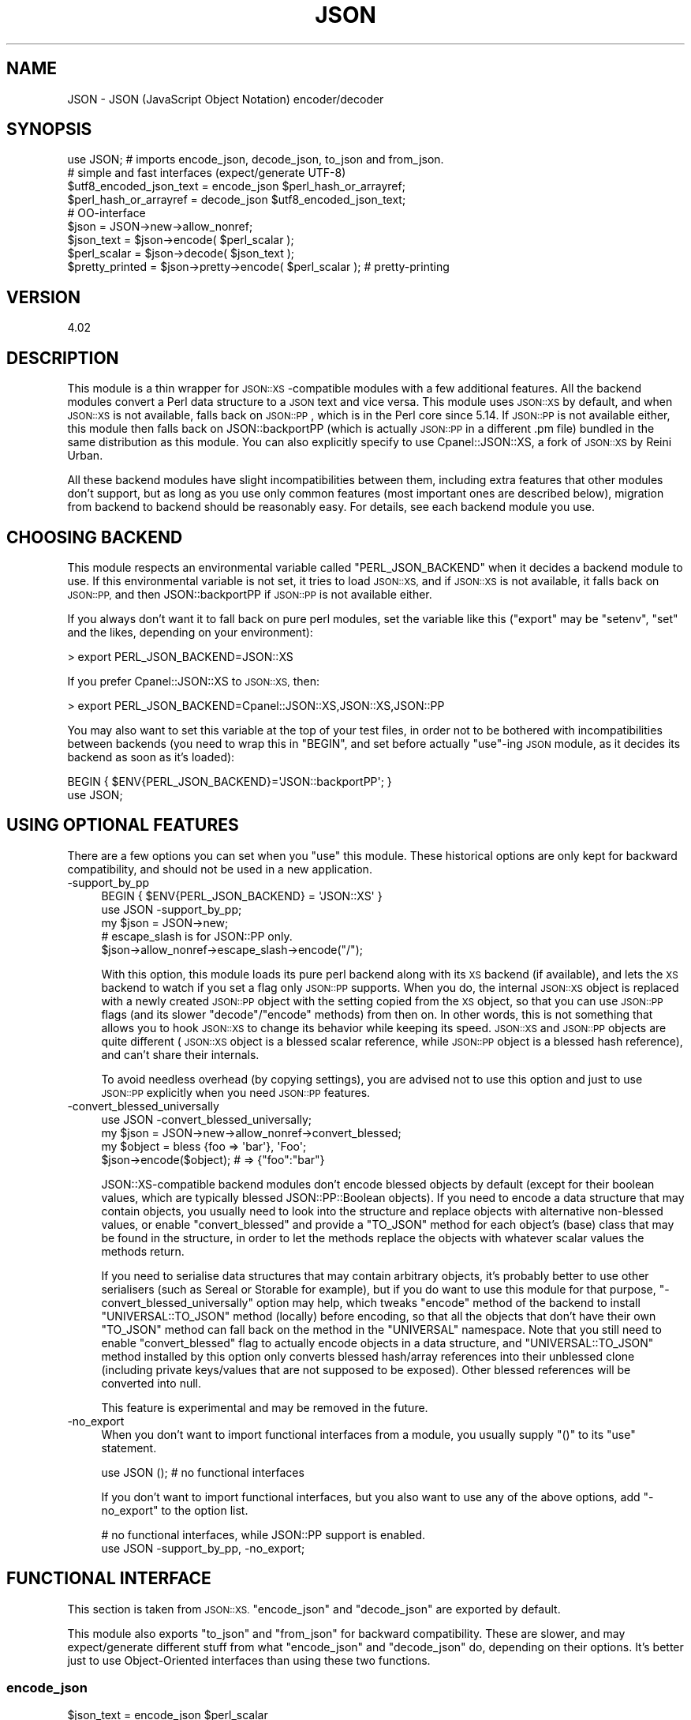 .\" Automatically generated by Pod::Man 4.09 (Pod::Simple 3.35)
.\"
.\" Standard preamble:
.\" ========================================================================
.de Sp \" Vertical space (when we can't use .PP)
.if t .sp .5v
.if n .sp
..
.de Vb \" Begin verbatim text
.ft CW
.nf
.ne \\$1
..
.de Ve \" End verbatim text
.ft R
.fi
..
.\" Set up some character translations and predefined strings.  \*(-- will
.\" give an unbreakable dash, \*(PI will give pi, \*(L" will give a left
.\" double quote, and \*(R" will give a right double quote.  \*(C+ will
.\" give a nicer C++.  Capital omega is used to do unbreakable dashes and
.\" therefore won't be available.  \*(C` and \*(C' expand to `' in nroff,
.\" nothing in troff, for use with C<>.
.tr \(*W-
.ds C+ C\v'-.1v'\h'-1p'\s-2+\h'-1p'+\s0\v'.1v'\h'-1p'
.ie n \{\
.    ds -- \(*W-
.    ds PI pi
.    if (\n(.H=4u)&(1m=24u) .ds -- \(*W\h'-12u'\(*W\h'-12u'-\" diablo 10 pitch
.    if (\n(.H=4u)&(1m=20u) .ds -- \(*W\h'-12u'\(*W\h'-8u'-\"  diablo 12 pitch
.    ds L" ""
.    ds R" ""
.    ds C` ""
.    ds C' ""
'br\}
.el\{\
.    ds -- \|\(em\|
.    ds PI \(*p
.    ds L" ``
.    ds R" ''
.    ds C`
.    ds C'
'br\}
.\"
.\" Escape single quotes in literal strings from groff's Unicode transform.
.ie \n(.g .ds Aq \(aq
.el       .ds Aq '
.\"
.\" If the F register is >0, we'll generate index entries on stderr for
.\" titles (.TH), headers (.SH), subsections (.SS), items (.Ip), and index
.\" entries marked with X<> in POD.  Of course, you'll have to process the
.\" output yourself in some meaningful fashion.
.\"
.\" Avoid warning from groff about undefined register 'F'.
.de IX
..
.if !\nF .nr F 0
.if \nF>0 \{\
.    de IX
.    tm Index:\\$1\t\\n%\t"\\$2"
..
.    if !\nF==2 \{\
.        nr % 0
.        nr F 2
.    \}
.\}
.\" ========================================================================
.\"
.IX Title "JSON 3pm"
.TH JSON 3pm "2019-02-23" "perl v5.26.1" "User Contributed Perl Documentation"
.\" For nroff, turn off justification.  Always turn off hyphenation; it makes
.\" way too many mistakes in technical documents.
.if n .ad l
.nh
.SH "NAME"
JSON \- JSON (JavaScript Object Notation) encoder/decoder
.SH "SYNOPSIS"
.IX Header "SYNOPSIS"
.Vb 1
\& use JSON; # imports encode_json, decode_json, to_json and from_json.
\& 
\& # simple and fast interfaces (expect/generate UTF\-8)
\& 
\& $utf8_encoded_json_text = encode_json $perl_hash_or_arrayref;
\& $perl_hash_or_arrayref  = decode_json $utf8_encoded_json_text;
\& 
\& # OO\-interface
\& 
\& $json = JSON\->new\->allow_nonref;
\& 
\& $json_text   = $json\->encode( $perl_scalar );
\& $perl_scalar = $json\->decode( $json_text );
\& 
\& $pretty_printed = $json\->pretty\->encode( $perl_scalar ); # pretty\-printing
.Ve
.SH "VERSION"
.IX Header "VERSION"
.Vb 1
\&    4.02
.Ve
.SH "DESCRIPTION"
.IX Header "DESCRIPTION"
This module is a thin wrapper for \s-1JSON::XS\s0\-compatible modules with a few
additional features. All the backend modules convert a Perl data structure
to a \s-1JSON\s0 text and vice versa. This module uses \s-1JSON::XS\s0 by default,
and when \s-1JSON::XS\s0 is not available, falls back on \s-1JSON::PP\s0, which is
in the Perl core since 5.14. If \s-1JSON::PP\s0 is not available either, this
module then falls back on JSON::backportPP (which is actually \s-1JSON::PP\s0
in a different .pm file) bundled in the same distribution as this module.
You can also explicitly specify to use Cpanel::JSON::XS, a fork of
\&\s-1JSON::XS\s0 by Reini Urban.
.PP
All these backend modules have slight incompatibilities between them,
including extra features that other modules don't support, but as long as you
use only common features (most important ones are described below), migration
from backend to backend should be reasonably easy. For details, see each
backend module you use.
.SH "CHOOSING BACKEND"
.IX Header "CHOOSING BACKEND"
This module respects an environmental variable called \f(CW\*(C`PERL_JSON_BACKEND\*(C'\fR
when it decides a backend module to use. If this environmental variable is
not set, it tries to load \s-1JSON::XS,\s0 and if \s-1JSON::XS\s0 is not available, it
falls back on \s-1JSON::PP,\s0 and then JSON::backportPP if \s-1JSON::PP\s0 is not available
either.
.PP
If you always don't want it to fall back on pure perl modules, set the
variable like this (\f(CW\*(C`export\*(C'\fR may be \f(CW\*(C`setenv\*(C'\fR, \f(CW\*(C`set\*(C'\fR and the likes,
depending on your environment):
.PP
.Vb 1
\&  > export PERL_JSON_BACKEND=JSON::XS
.Ve
.PP
If you prefer Cpanel::JSON::XS to \s-1JSON::XS,\s0 then:
.PP
.Vb 1
\&  > export PERL_JSON_BACKEND=Cpanel::JSON::XS,JSON::XS,JSON::PP
.Ve
.PP
You may also want to set this variable at the top of your test files, in order
not to be bothered with incompatibilities between backends (you need to wrap
this in \f(CW\*(C`BEGIN\*(C'\fR, and set before actually \f(CW\*(C`use\*(C'\fR\-ing \s-1JSON\s0 module, as it decides
its backend as soon as it's loaded):
.PP
.Vb 2
\&  BEGIN { $ENV{PERL_JSON_BACKEND}=\*(AqJSON::backportPP\*(Aq; }
\&  use JSON;
.Ve
.SH "USING OPTIONAL FEATURES"
.IX Header "USING OPTIONAL FEATURES"
There are a few options you can set when you \f(CW\*(C`use\*(C'\fR this module.
These historical options are only kept for backward compatibility,
and should not be used in a new application.
.IP "\-support_by_pp" 4
.IX Item "-support_by_pp"
.Vb 1
\&   BEGIN { $ENV{PERL_JSON_BACKEND} = \*(AqJSON::XS\*(Aq }
\&   
\&   use JSON \-support_by_pp;
\&   
\&   my $json = JSON\->new;
\&   # escape_slash is for JSON::PP only.
\&   $json\->allow_nonref\->escape_slash\->encode("/");
.Ve
.Sp
With this option, this module loads its pure perl backend along with
its \s-1XS\s0 backend (if available), and lets the \s-1XS\s0 backend to watch if you set
a flag only \s-1JSON::PP\s0 supports. When you do, the internal \s-1JSON::XS\s0 object
is replaced with a newly created \s-1JSON::PP\s0 object with the setting copied
from the \s-1XS\s0 object, so that you can use \s-1JSON::PP\s0 flags (and its slower
\&\f(CW\*(C`decode\*(C'\fR/\f(CW\*(C`encode\*(C'\fR methods) from then on. In other words, this is not
something that allows you to hook \s-1JSON::XS\s0 to change its behavior while
keeping its speed. \s-1JSON::XS\s0 and \s-1JSON::PP\s0 objects are quite different
(\s-1JSON::XS\s0 object is a blessed scalar reference, while \s-1JSON::PP\s0 object is
a blessed hash reference), and can't share their internals.
.Sp
To avoid needless overhead (by copying settings), you are advised not
to use this option and just to use \s-1JSON::PP\s0 explicitly when you need
\&\s-1JSON::PP\s0 features.
.IP "\-convert_blessed_universally" 4
.IX Item "-convert_blessed_universally"
.Vb 1
\&   use JSON \-convert_blessed_universally;
\&
\&   my $json = JSON\->new\->allow_nonref\->convert_blessed;
\&   my $object = bless {foo => \*(Aqbar\*(Aq}, \*(AqFoo\*(Aq;
\&   $json\->encode($object); # => {"foo":"bar"}
.Ve
.Sp
JSON::XS\-compatible backend modules don't encode blessed objects by
default (except for their boolean values, which are typically blessed
JSON::PP::Boolean objects). If you need to encode a data structure
that may contain objects, you usually need to look into the structure
and replace objects with alternative non-blessed values, or enable
\&\f(CW\*(C`convert_blessed\*(C'\fR and provide a \f(CW\*(C`TO_JSON\*(C'\fR method for each object's
(base) class that may be found in the structure, in order to let the
methods replace the objects with whatever scalar values the methods
return.
.Sp
If you need to serialise data structures that may contain arbitrary
objects, it's probably better to use other serialisers (such as
Sereal or Storable for example), but if you do want to use
this module for that purpose, \f(CW\*(C`\-convert_blessed_universally\*(C'\fR option
may help, which tweaks \f(CW\*(C`encode\*(C'\fR method of the backend to install
\&\f(CW\*(C`UNIVERSAL::TO_JSON\*(C'\fR method (locally) before encoding, so that
all the objects that don't have their own \f(CW\*(C`TO_JSON\*(C'\fR method can
fall back on the method in the \f(CW\*(C`UNIVERSAL\*(C'\fR namespace. Note that you
still need to enable \f(CW\*(C`convert_blessed\*(C'\fR flag to actually encode
objects in a data structure, and \f(CW\*(C`UNIVERSAL::TO_JSON\*(C'\fR method
installed by this option only converts blessed hash/array references
into their unblessed clone (including private keys/values that are
not supposed to be exposed). Other blessed references will be
converted into null.
.Sp
This feature is experimental and may be removed in the future.
.IP "\-no_export" 4
.IX Item "-no_export"
When you don't want to import functional interfaces from a module, you
usually supply \f(CW\*(C`()\*(C'\fR to its \f(CW\*(C`use\*(C'\fR statement.
.Sp
.Vb 1
\&    use JSON (); # no functional interfaces
.Ve
.Sp
If you don't want to import functional interfaces, but you also want to
use any of the above options, add \f(CW\*(C`\-no_export\*(C'\fR to the option list.
.Sp
.Vb 2
\&   # no functional interfaces, while JSON::PP support is enabled.
\&   use JSON \-support_by_pp, \-no_export;
.Ve
.SH "FUNCTIONAL INTERFACE"
.IX Header "FUNCTIONAL INTERFACE"
This section is taken from \s-1JSON::XS.\s0 \f(CW\*(C`encode_json\*(C'\fR and \f(CW\*(C`decode_json\*(C'\fR
are exported by default.
.PP
This module also exports \f(CW\*(C`to_json\*(C'\fR and \f(CW\*(C`from_json\*(C'\fR for backward
compatibility. These are slower, and may expect/generate different stuff
from what \f(CW\*(C`encode_json\*(C'\fR and \f(CW\*(C`decode_json\*(C'\fR do, depending on their
options. It's better just to use Object-Oriented interfaces than using
these two functions.
.SS "encode_json"
.IX Subsection "encode_json"
.Vb 1
\&    $json_text = encode_json $perl_scalar
.Ve
.PP
Converts the given Perl data structure to a \s-1UTF\-8\s0 encoded, binary string
(that is, the string contains octets only). Croaks on error.
.PP
This function call is functionally identical to:
.PP
.Vb 1
\&    $json_text = JSON\->new\->utf8\->encode($perl_scalar)
.Ve
.PP
Except being faster.
.SS "decode_json"
.IX Subsection "decode_json"
.Vb 1
\&    $perl_scalar = decode_json $json_text
.Ve
.PP
The opposite of \f(CW\*(C`encode_json\*(C'\fR: expects an \s-1UTF\-8\s0 (binary) string and tries
to parse that as an \s-1UTF\-8\s0 encoded \s-1JSON\s0 text, returning the resulting
reference. Croaks on error.
.PP
This function call is functionally identical to:
.PP
.Vb 1
\&    $perl_scalar = JSON\->new\->utf8\->decode($json_text)
.Ve
.PP
Except being faster.
.SS "to_json"
.IX Subsection "to_json"
.Vb 1
\&   $json_text = to_json($perl_scalar[, $optional_hashref])
.Ve
.PP
Converts the given Perl data structure to a Unicode string by default.
Croaks on error.
.PP
Basically, this function call is functionally identical to:
.PP
.Vb 1
\&   $json_text = JSON\->new\->encode($perl_scalar)
.Ve
.PP
Except being slower.
.PP
You can pass an optional hash reference to modify its behavior, but
that may change what \f(CW\*(C`to_json\*(C'\fR expects/generates (see
\&\f(CW\*(C`ENCODING/CODESET FLAG NOTES\*(C'\fR for details).
.PP
.Vb 2
\&   $json_text = to_json($perl_scalar, {utf8 => 1, pretty => 1})
\&   # => JSON\->new\->utf8(1)\->pretty(1)\->encode($perl_scalar)
.Ve
.SS "from_json"
.IX Subsection "from_json"
.Vb 1
\&   $perl_scalar = from_json($json_text[, $optional_hashref])
.Ve
.PP
The opposite of \f(CW\*(C`to_json\*(C'\fR: expects a Unicode string and tries
to parse it, returning the resulting reference. Croaks on error.
.PP
Basically, this function call is functionally identical to:
.PP
.Vb 1
\&    $perl_scalar = JSON\->new\->decode($json_text)
.Ve
.PP
You can pass an optional hash reference to modify its behavior, but
that may change what \f(CW\*(C`from_json\*(C'\fR expects/generates (see
\&\f(CW\*(C`ENCODING/CODESET FLAG NOTES\*(C'\fR for details).
.PP
.Vb 2
\&    $perl_scalar = from_json($json_text, {utf8 => 1})
\&    # => JSON\->new\->utf8(1)\->decode($json_text)
.Ve
.SS "JSON::is_bool"
.IX Subsection "JSON::is_bool"
.Vb 1
\&    $is_boolean = JSON::is_bool($scalar)
.Ve
.PP
Returns true if the passed scalar represents either JSON::true or
JSON::false, two constants that act like \f(CW1\fR and \f(CW0\fR respectively
and are also used to represent \s-1JSON\s0 \f(CW\*(C`true\*(C'\fR and \f(CW\*(C`false\*(C'\fR in Perl strings.
.PP
See \s-1MAPPING\s0, below, for more information on how \s-1JSON\s0 values are mapped to
Perl.
.SH "COMMON OBJECT-ORIENTED INTERFACE"
.IX Header "COMMON OBJECT-ORIENTED INTERFACE"
This section is also taken from \s-1JSON::XS.\s0
.PP
The object oriented interface lets you configure your own encoding or
decoding style, within the limits of supported formats.
.SS "new"
.IX Subsection "new"
.Vb 1
\&    $json = JSON\->new
.Ve
.PP
Creates a new JSON::XS\-compatible backend object that can be used to de/encode \s-1JSON\s0
strings. All boolean flags described below are by default \fIdisabled\fR
(with the exception of \f(CW\*(C`allow_nonref\*(C'\fR, which defaults to \fIenabled\fR since
version \f(CW4.0\fR).
.PP
The mutators for flags all return the backend object again and thus calls can
be chained:
.PP
.Vb 2
\&   my $json = JSON\->new\->utf8\->space_after\->encode({a => [1,2]})
\&   => {"a": [1, 2]}
.Ve
.SS "ascii"
.IX Subsection "ascii"
.Vb 1
\&    $json = $json\->ascii([$enable])
\&    
\&    $enabled = $json\->get_ascii
.Ve
.PP
If \f(CW$enable\fR is true (or missing), then the \f(CW\*(C`encode\*(C'\fR method will not
generate characters outside the code range \f(CW0..127\fR (which is \s-1ASCII\s0). Any
Unicode characters outside that range will be escaped using either a
single \euXXXX (\s-1BMP\s0 characters) or a double \euHHHH\euLLLLL escape sequence,
as per \s-1RFC4627.\s0 The resulting encoded \s-1JSON\s0 text can be treated as a native
Unicode string, an ascii-encoded, latin1\-encoded or \s-1UTF\-8\s0 encoded string,
or any other superset of \s-1ASCII.\s0
.PP
If \f(CW$enable\fR is false, then the \f(CW\*(C`encode\*(C'\fR method will not escape Unicode
characters unless required by the \s-1JSON\s0 syntax or other flags. This results
in a faster and more compact format.
.PP
See also the section \fI\s-1ENCODING/CODESET FLAG NOTES\s0\fR later in this document.
.PP
The main use for this flag is to produce \s-1JSON\s0 texts that can be
transmitted over a 7\-bit channel, as the encoded \s-1JSON\s0 texts will not
contain any 8 bit characters.
.PP
.Vb 2
\&  JSON\->new\->ascii(1)\->encode([chr 0x10401])
\&  => ["\eud801\eudc01"]
.Ve
.SS "latin1"
.IX Subsection "latin1"
.Vb 1
\&    $json = $json\->latin1([$enable])
\&    
\&    $enabled = $json\->get_latin1
.Ve
.PP
If \f(CW$enable\fR is true (or missing), then the \f(CW\*(C`encode\*(C'\fR method will encode
the resulting \s-1JSON\s0 text as latin1 (or iso\-8859\-1), escaping any characters
outside the code range \f(CW0..255\fR. The resulting string can be treated as a
latin1\-encoded \s-1JSON\s0 text or a native Unicode string. The \f(CW\*(C`decode\*(C'\fR method
will not be affected in any way by this flag, as \f(CW\*(C`decode\*(C'\fR by default
expects Unicode, which is a strict superset of latin1.
.PP
If \f(CW$enable\fR is false, then the \f(CW\*(C`encode\*(C'\fR method will not escape Unicode
characters unless required by the \s-1JSON\s0 syntax or other flags.
.PP
See also the section \fI\s-1ENCODING/CODESET FLAG NOTES\s0\fR later in this document.
.PP
The main use for this flag is efficiently encoding binary data as \s-1JSON\s0
text, as most octets will not be escaped, resulting in a smaller encoded
size. The disadvantage is that the resulting \s-1JSON\s0 text is encoded
in latin1 (and must correctly be treated as such when storing and
transferring), a rare encoding for \s-1JSON.\s0 It is therefore most useful when
you want to store data structures known to contain binary data efficiently
in files or databases, not when talking to other \s-1JSON\s0 encoders/decoders.
.PP
.Vb 2
\&  JSON\->new\->latin1\->encode (["\ex{89}\ex{abc}"]
\&  => ["\ex{89}\e\eu0abc"]    # (perl syntax, U+abc escaped, U+89 not)
.Ve
.SS "utf8"
.IX Subsection "utf8"
.Vb 1
\&    $json = $json\->utf8([$enable])
\&    
\&    $enabled = $json\->get_utf8
.Ve
.PP
If \f(CW$enable\fR is true (or missing), then the \f(CW\*(C`encode\*(C'\fR method will encode
the \s-1JSON\s0 result into \s-1UTF\-8,\s0 as required by many protocols, while the
\&\f(CW\*(C`decode\*(C'\fR method expects to be handled an UTF\-8\-encoded string.  Please
note that UTF\-8\-encoded strings do not contain any characters outside the
range \f(CW0..255\fR, they are thus useful for bytewise/binary I/O. In future
versions, enabling this option might enable autodetection of the \s-1UTF\-16\s0
and \s-1UTF\-32\s0 encoding families, as described in \s-1RFC4627.\s0
.PP
If \f(CW$enable\fR is false, then the \f(CW\*(C`encode\*(C'\fR method will return the \s-1JSON\s0
string as a (non-encoded) Unicode string, while \f(CW\*(C`decode\*(C'\fR expects thus a
Unicode string.  Any decoding or encoding (e.g. to \s-1UTF\-8\s0 or \s-1UTF\-16\s0) needs
to be done yourself, e.g. using the Encode module.
.PP
See also the section \fI\s-1ENCODING/CODESET FLAG NOTES\s0\fR later in this document.
.PP
Example, output UTF\-16BE\-encoded \s-1JSON:\s0
.PP
.Vb 2
\&  use Encode;
\&  $jsontext = encode "UTF\-16BE", JSON\->new\->encode ($object);
.Ve
.PP
Example, decode UTF\-32LE\-encoded \s-1JSON:\s0
.PP
.Vb 2
\&  use Encode;
\&  $object = JSON\->new\->decode (decode "UTF\-32LE", $jsontext);
.Ve
.SS "pretty"
.IX Subsection "pretty"
.Vb 1
\&    $json = $json\->pretty([$enable])
.Ve
.PP
This enables (or disables) all of the \f(CW\*(C`indent\*(C'\fR, \f(CW\*(C`space_before\*(C'\fR and
\&\f(CW\*(C`space_after\*(C'\fR (and in the future possibly more) flags in one call to
generate the most readable (or most compact) form possible.
.SS "indent"
.IX Subsection "indent"
.Vb 1
\&    $json = $json\->indent([$enable])
\&    
\&    $enabled = $json\->get_indent
.Ve
.PP
If \f(CW$enable\fR is true (or missing), then the \f(CW\*(C`encode\*(C'\fR method will use a multiline
format as output, putting every array member or object/hash key-value pair
into its own line, indenting them properly.
.PP
If \f(CW$enable\fR is false, no newlines or indenting will be produced, and the
resulting \s-1JSON\s0 text is guaranteed not to contain any \f(CW\*(C`newlines\*(C'\fR.
.PP
This setting has no effect when decoding \s-1JSON\s0 texts.
.SS "space_before"
.IX Subsection "space_before"
.Vb 1
\&    $json = $json\->space_before([$enable])
\&    
\&    $enabled = $json\->get_space_before
.Ve
.PP
If \f(CW$enable\fR is true (or missing), then the \f(CW\*(C`encode\*(C'\fR method will add an extra
optional space before the \f(CW\*(C`:\*(C'\fR separating keys from values in \s-1JSON\s0 objects.
.PP
If \f(CW$enable\fR is false, then the \f(CW\*(C`encode\*(C'\fR method will not add any extra
space at those places.
.PP
This setting has no effect when decoding \s-1JSON\s0 texts. You will also
most likely combine this setting with \f(CW\*(C`space_after\*(C'\fR.
.PP
Example, space_before enabled, space_after and indent disabled:
.PP
.Vb 1
\&   {"key" :"value"}
.Ve
.SS "space_after"
.IX Subsection "space_after"
.Vb 1
\&    $json = $json\->space_after([$enable])
\&    
\&    $enabled = $json\->get_space_after
.Ve
.PP
If \f(CW$enable\fR is true (or missing), then the \f(CW\*(C`encode\*(C'\fR method will add an extra
optional space after the \f(CW\*(C`:\*(C'\fR separating keys from values in \s-1JSON\s0 objects
and extra whitespace after the \f(CW\*(C`,\*(C'\fR separating key-value pairs and array
members.
.PP
If \f(CW$enable\fR is false, then the \f(CW\*(C`encode\*(C'\fR method will not add any extra
space at those places.
.PP
This setting has no effect when decoding \s-1JSON\s0 texts.
.PP
Example, space_before and indent disabled, space_after enabled:
.PP
.Vb 1
\&   {"key": "value"}
.Ve
.SS "relaxed"
.IX Subsection "relaxed"
.Vb 1
\&    $json = $json\->relaxed([$enable])
\&    
\&    $enabled = $json\->get_relaxed
.Ve
.PP
If \f(CW$enable\fR is true (or missing), then \f(CW\*(C`decode\*(C'\fR will accept some
extensions to normal \s-1JSON\s0 syntax (see below). \f(CW\*(C`encode\*(C'\fR will not be
affected in any way. \fIBe aware that this option makes you accept invalid
\&\s-1JSON\s0 texts as if they were valid!\fR. I suggest only to use this option to
parse application-specific files written by humans (configuration files,
resource files etc.)
.PP
If \f(CW$enable\fR is false (the default), then \f(CW\*(C`decode\*(C'\fR will only accept
valid \s-1JSON\s0 texts.
.PP
Currently accepted extensions are:
.IP "\(bu" 4
list items can have an end-comma
.Sp
\&\s-1JSON\s0 \fIseparates\fR array elements and key-value pairs with commas. This
can be annoying if you write \s-1JSON\s0 texts manually and want to be able to
quickly append elements, so this extension accepts comma at the end of
such items not just between them:
.Sp
.Vb 8
\&   [
\&      1,
\&      2, <\- this comma not normally allowed
\&   ]
\&   {
\&      "k1": "v1",
\&      "k2": "v2", <\- this comma not normally allowed
\&   }
.Ve
.IP "\(bu" 4
shell-style '#'\-comments
.Sp
Whenever \s-1JSON\s0 allows whitespace, shell-style comments are additionally
allowed. They are terminated by the first carriage-return or line-feed
character, after which more white-space and comments are allowed.
.Sp
.Vb 4
\&  [
\&     1, # this comment not allowed in JSON
\&        # neither this one...
\&  ]
.Ve
.SS "canonical"
.IX Subsection "canonical"
.Vb 1
\&    $json = $json\->canonical([$enable])
\&    
\&    $enabled = $json\->get_canonical
.Ve
.PP
If \f(CW$enable\fR is true (or missing), then the \f(CW\*(C`encode\*(C'\fR method will output \s-1JSON\s0 objects
by sorting their keys. This is adding a comparatively high overhead.
.PP
If \f(CW$enable\fR is false, then the \f(CW\*(C`encode\*(C'\fR method will output key-value
pairs in the order Perl stores them (which will likely change between runs
of the same script, and can change even within the same run from 5.18
onwards).
.PP
This option is useful if you want the same data structure to be encoded as
the same \s-1JSON\s0 text (given the same overall settings). If it is disabled,
the same hash might be encoded differently even if contains the same data,
as key-value pairs have no inherent ordering in Perl.
.PP
This setting has no effect when decoding \s-1JSON\s0 texts.
.PP
This setting has currently no effect on tied hashes.
.SS "allow_nonref"
.IX Subsection "allow_nonref"
.Vb 1
\&    $json = $json\->allow_nonref([$enable])
\&    
\&    $enabled = $json\->get_allow_nonref
.Ve
.PP
Unlike other boolean options, this opotion is enabled by default beginning
with version \f(CW4.0\fR.
.PP
If \f(CW$enable\fR is true (or missing), then the \f(CW\*(C`encode\*(C'\fR method can convert a
non-reference into its corresponding string, number or null \s-1JSON\s0 value,
which is an extension to \s-1RFC4627.\s0 Likewise, \f(CW\*(C`decode\*(C'\fR will accept those \s-1JSON\s0
values instead of croaking.
.PP
If \f(CW$enable\fR is false, then the \f(CW\*(C`encode\*(C'\fR method will croak if it isn't
passed an arrayref or hashref, as \s-1JSON\s0 texts must either be an object
or array. Likewise, \f(CW\*(C`decode\*(C'\fR will croak if given something that is not a
\&\s-1JSON\s0 object or array.
.PP
Example, encode a Perl scalar as \s-1JSON\s0 value with enabled \f(CW\*(C`allow_nonref\*(C'\fR,
resulting in an invalid \s-1JSON\s0 text:
.PP
.Vb 2
\&   JSON\->new\->allow_nonref\->encode ("Hello, World!")
\&   => "Hello, World!"
.Ve
.SS "allow_unknown"
.IX Subsection "allow_unknown"
.Vb 1
\&    $json = $json\->allow_unknown ([$enable])
\&    
\&    $enabled = $json\->get_allow_unknown
.Ve
.PP
If \f(CW$enable\fR is true (or missing), then \f(CW\*(C`encode\*(C'\fR will \fInot\fR throw an
exception when it encounters values it cannot represent in \s-1JSON\s0 (for
example, filehandles) but instead will encode a \s-1JSON\s0 \f(CW\*(C`null\*(C'\fR value. Note
that blessed objects are not included here and are handled separately by
c<allow_blessed>.
.PP
If \f(CW$enable\fR is false (the default), then \f(CW\*(C`encode\*(C'\fR will throw an
exception when it encounters anything it cannot encode as \s-1JSON.\s0
.PP
This option does not affect \f(CW\*(C`decode\*(C'\fR in any way, and it is recommended to
leave it off unless you know your communications partner.
.SS "allow_blessed"
.IX Subsection "allow_blessed"
.Vb 1
\&    $json = $json\->allow_blessed([$enable])
\&    
\&    $enabled = $json\->get_allow_blessed
.Ve
.PP
See \*(L"\s-1OBJECT SERIALISATION\*(R"\s0 for details.
.PP
If \f(CW$enable\fR is true (or missing), then the \f(CW\*(C`encode\*(C'\fR method will not
barf when it encounters a blessed reference that it cannot convert
otherwise. Instead, a \s-1JSON\s0 \f(CW\*(C`null\*(C'\fR value is encoded instead of the object.
.PP
If \f(CW$enable\fR is false (the default), then \f(CW\*(C`encode\*(C'\fR will throw an
exception when it encounters a blessed object that it cannot convert
otherwise.
.PP
This setting has no effect on \f(CW\*(C`decode\*(C'\fR.
.SS "convert_blessed"
.IX Subsection "convert_blessed"
.Vb 1
\&    $json = $json\->convert_blessed([$enable])
\&    
\&    $enabled = $json\->get_convert_blessed
.Ve
.PP
See \*(L"\s-1OBJECT SERIALISATION\*(R"\s0 for details.
.PP
If \f(CW$enable\fR is true (or missing), then \f(CW\*(C`encode\*(C'\fR, upon encountering a
blessed object, will check for the availability of the \f(CW\*(C`TO_JSON\*(C'\fR method
on the object's class. If found, it will be called in scalar context and
the resulting scalar will be encoded instead of the object.
.PP
The \f(CW\*(C`TO_JSON\*(C'\fR method may safely call die if it wants. If \f(CW\*(C`TO_JSON\*(C'\fR
returns other blessed objects, those will be handled in the same
way. \f(CW\*(C`TO_JSON\*(C'\fR must take care of not causing an endless recursion cycle
(== crash) in this case. The name of \f(CW\*(C`TO_JSON\*(C'\fR was chosen because other
methods called by the Perl core (== not by the user of the object) are
usually in upper case letters and to avoid collisions with any \f(CW\*(C`to_json\*(C'\fR
function or method.
.PP
If \f(CW$enable\fR is false (the default), then \f(CW\*(C`encode\*(C'\fR will not consider
this type of conversion.
.PP
This setting has no effect on \f(CW\*(C`decode\*(C'\fR.
.SS "allow_tags (since version 3.0)"
.IX Subsection "allow_tags (since version 3.0)"
.Vb 1
\&    $json = $json\->allow_tags([$enable])
\&
\&    $enabled = $json\->get_allow_tags
.Ve
.PP
See \*(L"\s-1OBJECT SERIALISATION\*(R"\s0 for details.
.PP
If \f(CW$enable\fR is true (or missing), then \f(CW\*(C`encode\*(C'\fR, upon encountering a
blessed object, will check for the availability of the \f(CW\*(C`FREEZE\*(C'\fR method on
the object's class. If found, it will be used to serialise the object into
a nonstandard tagged \s-1JSON\s0 value (that \s-1JSON\s0 decoders cannot decode).
.PP
It also causes \f(CW\*(C`decode\*(C'\fR to parse such tagged \s-1JSON\s0 values and deserialise
them via a call to the \f(CW\*(C`THAW\*(C'\fR method.
.PP
If \f(CW$enable\fR is false (the default), then \f(CW\*(C`encode\*(C'\fR will not consider
this type of conversion, and tagged \s-1JSON\s0 values will cause a parse error
in \f(CW\*(C`decode\*(C'\fR, as if tags were not part of the grammar.
.SS "boolean_values (since version 4.0)"
.IX Subsection "boolean_values (since version 4.0)"
.Vb 1
\&    $json\->boolean_values([$false, $true])
\&
\&    ($false,  $true) = $json\->get_boolean_values
.Ve
.PP
By default, \s-1JSON\s0 booleans will be decoded as overloaded
\&\f(CW$JSON::false\fR and \f(CW$JSON::true\fR objects.
.PP
With this method you can specify your own boolean values for decoding \-
on decode, \s-1JSON\s0 \f(CW\*(C`false\*(C'\fR will be decoded as a copy of \f(CW$false\fR, and \s-1JSON\s0
\&\f(CW\*(C`true\*(C'\fR will be decoded as \f(CW$true\fR (\*(L"copy\*(R" here is the same thing as
assigning a value to another variable, i.e. \f(CW\*(C`$copy = $false\*(C'\fR).
.PP
This is useful when you want to pass a decoded data structure directly
to other serialisers like \s-1YAML,\s0 Data::MessagePack and so on.
.PP
Note that this works only when you \f(CW\*(C`decode\*(C'\fR. You can set incompatible
boolean objects (like boolean), but when you \f(CW\*(C`encode\*(C'\fR a data structure
with such boolean objects, you still need to enable \f(CW\*(C`convert_blessed\*(C'\fR
(and add a \f(CW\*(C`TO_JSON\*(C'\fR method if necessary).
.PP
Calling this method without any arguments will reset the booleans
to their default values.
.PP
\&\f(CW\*(C`get_boolean_values\*(C'\fR will return both \f(CW$false\fR and \f(CW$true\fR values, or
the empty list when they are set to the default.
.SS "filter_json_object"
.IX Subsection "filter_json_object"
.Vb 1
\&    $json = $json\->filter_json_object([$coderef])
.Ve
.PP
When \f(CW$coderef\fR is specified, it will be called from \f(CW\*(C`decode\*(C'\fR each
time it decodes a \s-1JSON\s0 object. The only argument is a reference to
the newly-created hash. If the code references returns a single scalar
(which need not be a reference), this value (or rather a copy of it) is
inserted into the deserialised data structure. If it returns an empty
list (\s-1NOTE:\s0 \fInot\fR \f(CW\*(C`undef\*(C'\fR, which is a valid scalar), the original
deserialised hash will be inserted. This setting can slow down decoding
considerably.
.PP
When \f(CW$coderef\fR is omitted or undefined, any existing callback will
be removed and \f(CW\*(C`decode\*(C'\fR will not change the deserialised hash in any
way.
.PP
Example, convert all \s-1JSON\s0 objects into the integer 5:
.PP
.Vb 5
\&   my $js = JSON\->new\->filter_json_object(sub { 5 });
\&   # returns [5]
\&   $js\->decode(\*(Aq[{}]\*(Aq);
\&   # returns 5
\&   $js\->decode(\*(Aq{"a":1, "b":2}\*(Aq);
.Ve
.SS "filter_json_single_key_object"
.IX Subsection "filter_json_single_key_object"
.Vb 1
\&    $json = $json\->filter_json_single_key_object($key [=> $coderef])
.Ve
.PP
Works remotely similar to \f(CW\*(C`filter_json_object\*(C'\fR, but is only called for
\&\s-1JSON\s0 objects having a single key named \f(CW$key\fR.
.PP
This \f(CW$coderef\fR is called before the one specified via
\&\f(CW\*(C`filter_json_object\*(C'\fR, if any. It gets passed the single value in the \s-1JSON\s0
object. If it returns a single value, it will be inserted into the data
structure. If it returns nothing (not even \f(CW\*(C`undef\*(C'\fR but the empty list),
the callback from \f(CW\*(C`filter_json_object\*(C'\fR will be called next, as if no
single-key callback were specified.
.PP
If \f(CW$coderef\fR is omitted or undefined, the corresponding callback will be
disabled. There can only ever be one callback for a given key.
.PP
As this callback gets called less often then the \f(CW\*(C`filter_json_object\*(C'\fR
one, decoding speed will not usually suffer as much. Therefore, single-key
objects make excellent targets to serialise Perl objects into, especially
as single-key \s-1JSON\s0 objects are as close to the type-tagged value concept
as \s-1JSON\s0 gets (it's basically an \s-1ID/VALUE\s0 tuple). Of course, \s-1JSON\s0 does not
support this in any way, so you need to make sure your data never looks
like a serialised Perl hash.
.PP
Typical names for the single object key are \f(CW\*(C`_\|_class_whatever_\|_\*(C'\fR, or
\&\f(CW\*(C`$_\|_dollars_are_rarely_used_\|_$\*(C'\fR or \f(CW\*(C`}ugly_brace_placement\*(C'\fR, or even
things like \f(CW\*(C`_\|_class_md5sum(classname)_\|_\*(C'\fR, to reduce the risk of clashing
with real hashes.
.PP
Example, decode \s-1JSON\s0 objects of the form \f(CW\*(C`{ "_\|_widget_\|_" => <id> }\*(C'\fR
into the corresponding \f(CW$WIDGET{<id>}\fR object:
.PP
.Vb 7
\&   # return whatever is in $WIDGET{5}:
\&   JSON
\&      \->new
\&      \->filter_json_single_key_object (_\|_widget_\|_ => sub {
\&            $WIDGET{ $_[0] }
\&         })
\&      \->decode (\*(Aq{"_\|_widget_\|_": 5\*(Aq)
\&
\&   # this can be used with a TO_JSON method in some "widget" class
\&   # for serialisation to json:
\&   sub WidgetBase::TO_JSON {
\&      my ($self) = @_;
\&
\&      unless ($self\->{id}) {
\&         $self\->{id} = ..get..some..id..;
\&         $WIDGET{$self\->{id}} = $self;
\&      }
\&
\&      { _\|_widget_\|_ => $self\->{id} }
\&   }
.Ve
.SS "max_depth"
.IX Subsection "max_depth"
.Vb 1
\&    $json = $json\->max_depth([$maximum_nesting_depth])
\&    
\&    $max_depth = $json\->get_max_depth
.Ve
.PP
Sets the maximum nesting level (default \f(CW512\fR) accepted while encoding
or decoding. If a higher nesting level is detected in \s-1JSON\s0 text or a Perl
data structure, then the encoder and decoder will stop and croak at that
point.
.PP
Nesting level is defined by number of hash\- or arrayrefs that the encoder
needs to traverse to reach a given point or the number of \f(CW\*(C`{\*(C'\fR or \f(CW\*(C`[\*(C'\fR
characters without their matching closing parenthesis crossed to reach a
given character in a string.
.PP
Setting the maximum depth to one disallows any nesting, so that ensures
that the object is only a single hash/object or array.
.PP
If no argument is given, the highest possible setting will be used, which
is rarely useful.
.PP
See \*(L"\s-1SECURITY CONSIDERATIONS\*(R"\s0 in \s-1JSON::XS\s0 for more info on why this is useful.
.SS "max_size"
.IX Subsection "max_size"
.Vb 1
\&    $json = $json\->max_size([$maximum_string_size])
\&    
\&    $max_size = $json\->get_max_size
.Ve
.PP
Set the maximum length a \s-1JSON\s0 text may have (in bytes) where decoding is
being attempted. The default is \f(CW0\fR, meaning no limit. When \f(CW\*(C`decode\*(C'\fR
is called on a string that is longer then this many bytes, it will not
attempt to decode the string but throw an exception. This setting has no
effect on \f(CW\*(C`encode\*(C'\fR (yet).
.PP
If no argument is given, the limit check will be deactivated (same as when
\&\f(CW0\fR is specified).
.PP
See \*(L"\s-1SECURITY CONSIDERATIONS\*(R"\s0 in \s-1JSON::XS\s0 for more info on why this is useful.
.SS "encode"
.IX Subsection "encode"
.Vb 1
\&    $json_text = $json\->encode($perl_scalar)
.Ve
.PP
Converts the given Perl value or data structure to its \s-1JSON\s0
representation. Croaks on error.
.SS "decode"
.IX Subsection "decode"
.Vb 1
\&    $perl_scalar = $json\->decode($json_text)
.Ve
.PP
The opposite of \f(CW\*(C`encode\*(C'\fR: expects a \s-1JSON\s0 text and tries to parse it,
returning the resulting simple scalar or reference. Croaks on error.
.SS "decode_prefix"
.IX Subsection "decode_prefix"
.Vb 1
\&    ($perl_scalar, $characters) = $json\->decode_prefix($json_text)
.Ve
.PP
This works like the \f(CW\*(C`decode\*(C'\fR method, but instead of raising an exception
when there is trailing garbage after the first \s-1JSON\s0 object, it will
silently stop parsing there and return the number of characters consumed
so far.
.PP
This is useful if your \s-1JSON\s0 texts are not delimited by an outer protocol
and you need to know where the \s-1JSON\s0 text ends.
.PP
.Vb 2
\&   JSON\->new\->decode_prefix ("[1] the tail")
\&   => ([1], 3)
.Ve
.SH "ADDITIONAL METHODS"
.IX Header "ADDITIONAL METHODS"
The following methods are for this module only.
.SS "backend"
.IX Subsection "backend"
.Vb 1
\&    $backend = $json\->backend
.Ve
.PP
Since 2.92, \f(CW\*(C`backend\*(C'\fR method returns an abstract backend module used currently,
which should be JSON::Backend::XS (which inherits \s-1JSON::XS\s0 or Cpanel::JSON::XS),
or JSON::Backend::PP (which inherits \s-1JSON::PP\s0), not to monkey-patch the actual
backend module globally.
.PP
If you need to know what is used actually, use \f(CW\*(C`isa\*(C'\fR, instead of string comparison.
.SS "is_xs"
.IX Subsection "is_xs"
.Vb 1
\&    $boolean = $json\->is_xs
.Ve
.PP
Returns true if the backend inherits \s-1JSON::XS\s0 or Cpanel::JSON::XS.
.SS "is_pp"
.IX Subsection "is_pp"
.Vb 1
\&    $boolean = $json\->is_pp
.Ve
.PP
Returns true if the backend inherits \s-1JSON::PP.\s0
.SS "property"
.IX Subsection "property"
.Vb 1
\&    $settings = $json\->property()
.Ve
.PP
Returns a reference to a hash that holds all the common flag settings.
.PP
.Vb 2
\&    $json = $json\->property(\*(Aqutf8\*(Aq => 1)
\&    $value = $json\->property(\*(Aqutf8\*(Aq) # 1
.Ve
.PP
You can use this to get/set a value of a particular flag.
.SS "boolean"
.IX Subsection "boolean"
.Vb 1
\&    $boolean_object = JSON\->boolean($scalar)
.Ve
.PP
Returns \f(CW$JSON::true\fR if \f(CW$scalar\fR contains a true value, \f(CW$JSON::false\fR otherwise.
You can use this as a full-qualified function (\f(CW\*(C`JSON::boolean($scalar)\*(C'\fR).
.SH "INCREMENTAL PARSING"
.IX Header "INCREMENTAL PARSING"
This section is also taken from \s-1JSON::XS.\s0
.PP
In some cases, there is the need for incremental parsing of \s-1JSON\s0
texts. While this module always has to keep both \s-1JSON\s0 text and resulting
Perl data structure in memory at one time, it does allow you to parse a
\&\s-1JSON\s0 stream incrementally. It does so by accumulating text until it has
a full \s-1JSON\s0 object, which it then can decode. This process is similar to
using \f(CW\*(C`decode_prefix\*(C'\fR to see if a full \s-1JSON\s0 object is available, but
is much more efficient (and can be implemented with a minimum of method
calls).
.PP
This module will only attempt to parse the \s-1JSON\s0 text once it is sure it
has enough text to get a decisive result, using a very simple but
truly incremental parser. This means that it sometimes won't stop as
early as the full parser, for example, it doesn't detect mismatched
parentheses. The only thing it guarantees is that it starts decoding as
soon as a syntactically valid \s-1JSON\s0 text has been seen. This means you need
to set resource limits (e.g. \f(CW\*(C`max_size\*(C'\fR) to ensure the parser will stop
parsing in the presence if syntax errors.
.PP
The following methods implement this incremental parser.
.SS "incr_parse"
.IX Subsection "incr_parse"
.Vb 1
\&    $json\->incr_parse( [$string] ) # void context
\&    
\&    $obj_or_undef = $json\->incr_parse( [$string] ) # scalar context
\&    
\&    @obj_or_empty = $json\->incr_parse( [$string] ) # list context
.Ve
.PP
This is the central parsing function. It can both append new text and
extract objects from the stream accumulated so far (both of these
functions are optional).
.PP
If \f(CW$string\fR is given, then this string is appended to the already
existing \s-1JSON\s0 fragment stored in the \f(CW$json\fR object.
.PP
After that, if the function is called in void context, it will simply
return without doing anything further. This can be used to add more text
in as many chunks as you want.
.PP
If the method is called in scalar context, then it will try to extract
exactly \fIone\fR \s-1JSON\s0 object. If that is successful, it will return this
object, otherwise it will return \f(CW\*(C`undef\*(C'\fR. If there is a parse error,
this method will croak just as \f(CW\*(C`decode\*(C'\fR would do (one can then use
\&\f(CW\*(C`incr_skip\*(C'\fR to skip the erroneous part). This is the most common way of
using the method.
.PP
And finally, in list context, it will try to extract as many objects
from the stream as it can find and return them, or the empty list
otherwise. For this to work, there must be no separators (other than
whitespace) between the \s-1JSON\s0 objects or arrays, instead they must be
concatenated back-to-back. If an error occurs, an exception will be
raised as in the scalar context case. Note that in this case, any
previously-parsed \s-1JSON\s0 texts will be lost.
.PP
Example: Parse some \s-1JSON\s0 arrays/objects in a given string and return
them.
.PP
.Vb 1
\&    my @objs = JSON\->new\->incr_parse ("[5][7][1,2]");
.Ve
.SS "incr_text"
.IX Subsection "incr_text"
.Vb 1
\&    $lvalue_string = $json\->incr_text
.Ve
.PP
This method returns the currently stored \s-1JSON\s0 fragment as an lvalue, that
is, you can manipulate it. This \fIonly\fR works when a preceding call to
\&\f(CW\*(C`incr_parse\*(C'\fR in \fIscalar context\fR successfully returned an object. Under
all other circumstances you must not call this function (I mean it.
although in simple tests it might actually work, it \fIwill\fR fail under
real world conditions). As a special exception, you can also call this
method before having parsed anything.
.PP
That means you can only use this function to look at or manipulate text
before or after complete \s-1JSON\s0 objects, not while the parser is in the
middle of parsing a \s-1JSON\s0 object.
.PP
This function is useful in two cases: a) finding the trailing text after a
\&\s-1JSON\s0 object or b) parsing multiple \s-1JSON\s0 objects separated by non-JSON text
(such as commas).
.SS "incr_skip"
.IX Subsection "incr_skip"
.Vb 1
\&    $json\->incr_skip
.Ve
.PP
This will reset the state of the incremental parser and will remove
the parsed text from the input buffer so far. This is useful after
\&\f(CW\*(C`incr_parse\*(C'\fR died, in which case the input buffer and incremental parser
state is left unchanged, to skip the text parsed so far and to reset the
parse state.
.PP
The difference to \f(CW\*(C`incr_reset\*(C'\fR is that only text until the parse error
occurred is removed.
.SS "incr_reset"
.IX Subsection "incr_reset"
.Vb 1
\&    $json\->incr_reset
.Ve
.PP
This completely resets the incremental parser, that is, after this call,
it will be as if the parser had never parsed anything.
.PP
This is useful if you want to repeatedly parse \s-1JSON\s0 objects and want to
ignore any trailing data, which means you have to reset the parser after
each successful decode.
.SH "MAPPING"
.IX Header "MAPPING"
Most of this section is also taken from \s-1JSON::XS.\s0
.PP
This section describes how the backend modules map Perl values to \s-1JSON\s0 values and
vice versa. These mappings are designed to \*(L"do the right thing\*(R" in most
circumstances automatically, preserving round-tripping characteristics
(what you put in comes out as something equivalent).
.PP
For the more enlightened: note that in the following descriptions,
lowercase \fIperl\fR refers to the Perl interpreter, while uppercase \fIPerl\fR
refers to the abstract Perl language itself.
.SS "\s-1JSON\s0 \-> \s-1PERL\s0"
.IX Subsection "JSON -> PERL"
.IP "object" 4
.IX Item "object"
A \s-1JSON\s0 object becomes a reference to a hash in Perl. No ordering of object
keys is preserved (\s-1JSON\s0 does not preserver object key ordering itself).
.IP "array" 4
.IX Item "array"
A \s-1JSON\s0 array becomes a reference to an array in Perl.
.IP "string" 4
.IX Item "string"
A \s-1JSON\s0 string becomes a string scalar in Perl \- Unicode codepoints in \s-1JSON\s0
are represented by the same codepoints in the Perl string, so no manual
decoding is necessary.
.IP "number" 4
.IX Item "number"
A \s-1JSON\s0 number becomes either an integer, numeric (floating point) or
string scalar in perl, depending on its range and any fractional parts. On
the Perl level, there is no difference between those as Perl handles all
the conversion details, but an integer may take slightly less memory and
might represent more values exactly than floating point numbers.
.Sp
If the number consists of digits only, this module will try to represent
it as an integer value. If that fails, it will try to represent it as
a numeric (floating point) value if that is possible without loss of
precision. Otherwise it will preserve the number as a string value (in
which case you lose roundtripping ability, as the \s-1JSON\s0 number will be
re-encoded to a \s-1JSON\s0 string).
.Sp
Numbers containing a fractional or exponential part will always be
represented as numeric (floating point) values, possibly at a loss of
precision (in which case you might lose perfect roundtripping ability, but
the \s-1JSON\s0 number will still be re-encoded as a \s-1JSON\s0 number).
.Sp
Note that precision is not accuracy \- binary floating point values cannot
represent most decimal fractions exactly, and when converting from and to
floating point, this module only guarantees precision up to but not including
the least significant bit.
.IP "true, false" 4
.IX Item "true, false"
These \s-1JSON\s0 atoms become \f(CW\*(C`JSON::true\*(C'\fR and \f(CW\*(C`JSON::false\*(C'\fR,
respectively. They are overloaded to act almost exactly like the numbers
\&\f(CW1\fR and \f(CW0\fR. You can check whether a scalar is a \s-1JSON\s0 boolean by using
the \f(CW\*(C`JSON::is_bool\*(C'\fR function.
.IP "null" 4
.IX Item "null"
A \s-1JSON\s0 null atom becomes \f(CW\*(C`undef\*(C'\fR in Perl.
.ie n .IP "shell-style comments (""# \fItext\fP"")" 4
.el .IP "shell-style comments (\f(CW# \f(CItext\f(CW\fR)" 4
.IX Item "shell-style comments (# text)"
As a nonstandard extension to the \s-1JSON\s0 syntax that is enabled by the
\&\f(CW\*(C`relaxed\*(C'\fR setting, shell-style comments are allowed. They can start
anywhere outside strings and go till the end of the line.
.ie n .IP "tagged values (""(\fItag\fP)\fIvalue\fP"")." 4
.el .IP "tagged values (\f(CW(\f(CItag\f(CW)\f(CIvalue\f(CW\fR)." 4
.IX Item "tagged values ((tag)value)."
Another nonstandard extension to the \s-1JSON\s0 syntax, enabled with the
\&\f(CW\*(C`allow_tags\*(C'\fR setting, are tagged values. In this implementation, the
\&\fItag\fR must be a perl package/class name encoded as a \s-1JSON\s0 string, and the
\&\fIvalue\fR must be a \s-1JSON\s0 array encoding optional constructor arguments.
.Sp
See \*(L"\s-1OBJECT SERIALISATION\*(R"\s0, below, for details.
.SS "\s-1PERL\s0 \-> \s-1JSON\s0"
.IX Subsection "PERL -> JSON"
The mapping from Perl to \s-1JSON\s0 is slightly more difficult, as Perl is a
truly typeless language, so we can only guess which \s-1JSON\s0 type is meant by
a Perl value.
.IP "hash references" 4
.IX Item "hash references"
Perl hash references become \s-1JSON\s0 objects. As there is no inherent
ordering in hash keys (or \s-1JSON\s0 objects), they will usually be encoded
in a pseudo-random order. This module can optionally sort the hash keys
(determined by the \fIcanonical\fR flag), so the same data structure will
serialise to the same \s-1JSON\s0 text (given same settings and version of
the same backend), but this incurs a runtime overhead and is only rarely useful,
e.g. when you want to compare some \s-1JSON\s0 text against another for equality.
.IP "array references" 4
.IX Item "array references"
Perl array references become \s-1JSON\s0 arrays.
.IP "other references" 4
.IX Item "other references"
Other unblessed references are generally not allowed and will cause an
exception to be thrown, except for references to the integers \f(CW0\fR and
\&\f(CW1\fR, which get turned into \f(CW\*(C`false\*(C'\fR and \f(CW\*(C`true\*(C'\fR atoms in \s-1JSON.\s0 You can
also use \f(CW\*(C`JSON::false\*(C'\fR and \f(CW\*(C`JSON::true\*(C'\fR to improve readability.
.Sp
.Vb 1
\&   encode_json [\e0,JSON::true]      # yields [false,true]
.Ve
.IP "JSON::true, JSON::false, JSON::null" 4
.IX Item "JSON::true, JSON::false, JSON::null"
These special values become \s-1JSON\s0 true and \s-1JSON\s0 false values,
respectively. You can also use \f(CW\*(C`\e1\*(C'\fR and \f(CW\*(C`\e0\*(C'\fR directly if you want.
.IP "blessed objects" 4
.IX Item "blessed objects"
Blessed objects are not directly representable in \s-1JSON,\s0 but \f(CW\*(C`JSON::XS\*(C'\fR
allows various ways of handling objects. See \*(L"\s-1OBJECT SERIALISATION\*(R"\s0,
below, for details.
.IP "simple scalars" 4
.IX Item "simple scalars"
Simple Perl scalars (any scalar that is not a reference) are the most
difficult objects to encode: this module will encode undefined scalars as
\&\s-1JSON\s0 \f(CW\*(C`null\*(C'\fR values, scalars that have last been used in a string context
before encoding as \s-1JSON\s0 strings, and anything else as number value:
.Sp
.Vb 4
\&   # dump as number
\&   encode_json [2]                      # yields [2]
\&   encode_json [\-3.0e17]                # yields [\-3e+17]
\&   my $value = 5; encode_json [$value]  # yields [5]
\&
\&   # used as string, so dump as string
\&   print $value;
\&   encode_json [$value]                 # yields ["5"]
\&
\&   # undef becomes null
\&   encode_json [undef]                  # yields [null]
.Ve
.Sp
You can force the type to be a string by stringifying it:
.Sp
.Vb 4
\&   my $x = 3.1; # some variable containing a number
\&   "$x";        # stringified
\&   $x .= "";    # another, more awkward way to stringify
\&   print $x;    # perl does it for you, too, quite often
.Ve
.Sp
You can force the type to be a number by numifying it:
.Sp
.Vb 3
\&   my $x = "3"; # some variable containing a string
\&   $x += 0;     # numify it, ensuring it will be dumped as a number
\&   $x *= 1;     # same thing, the choice is yours.
.Ve
.Sp
You can not currently force the type in other, less obscure, ways. Tell me
if you need this capability (but don't forget to explain why it's needed
:).
.Sp
Since version 2.91_01, \s-1JSON::PP\s0 uses a different number detection logic
that converts a scalar that is possible to turn into a number safely.
The new logic is slightly faster, and tends to help people who use older
perl or who want to encode complicated data structure. However, this may
results in a different \s-1JSON\s0 text from the one \s-1JSON::XS\s0 encodes (and
thus may break tests that compare entire \s-1JSON\s0 texts). If you do
need the previous behavior for better compatibility or for finer control,
set \s-1PERL_JSON_PP_USE_B\s0 environmental variable to true before you
\&\f(CW\*(C`use\*(C'\fR \s-1JSON.\s0
.Sp
Note that numerical precision has the same meaning as under Perl (so
binary to decimal conversion follows the same rules as in Perl, which
can differ to other languages). Also, your perl interpreter might expose
extensions to the floating point numbers of your platform, such as
infinities or NaN's \- these cannot be represented in \s-1JSON,\s0 and it is an
error to pass those in.
.Sp
\&\s-1JSON\s0.pm backend modules trust what you pass to \f(CW\*(C`encode\*(C'\fR method
(or \f(CW\*(C`encode_json\*(C'\fR function) is a clean, validated data structure with
values that can be represented as valid \s-1JSON\s0 values only, because it's
not from an external data source (as opposed to \s-1JSON\s0 texts you pass to
\&\f(CW\*(C`decode\*(C'\fR or \f(CW\*(C`decode_json\*(C'\fR, which \s-1JSON\s0 backends consider tainted and
don't trust). As \s-1JSON\s0 backends don't know exactly what you and consumers
of your \s-1JSON\s0 texts want the unexpected values to be (you may want to
convert them into null, or to stringify them with or without
normalisation (string representation of infinities/NaN may vary
depending on platforms), or to croak without conversion), you're advised
to do what you and your consumers need before you encode, and also not
to numify values that may start with values that look like a number
(including infinities/NaN), without validating.
.SS "\s-1OBJECT SERIALISATION\s0"
.IX Subsection "OBJECT SERIALISATION"
As \s-1JSON\s0 cannot directly represent Perl objects, you have to choose between
a pure \s-1JSON\s0 representation (without the ability to deserialise the object
automatically again), and a nonstandard extension to the \s-1JSON\s0 syntax,
tagged values.
.PP
\fI\s-1SERIALISATION\s0\fR
.IX Subsection "SERIALISATION"
.PP
What happens when this module encounters a Perl object depends on the
\&\f(CW\*(C`allow_blessed\*(C'\fR, \f(CW\*(C`convert_blessed\*(C'\fR and \f(CW\*(C`allow_tags\*(C'\fR settings, which
are used in this order:
.ie n .IP "1. ""allow_tags"" is enabled and the object has a ""FREEZE"" method." 4
.el .IP "1. \f(CWallow_tags\fR is enabled and the object has a \f(CWFREEZE\fR method." 4
.IX Item "1. allow_tags is enabled and the object has a FREEZE method."
In this case, \f(CW\*(C`JSON\*(C'\fR creates a tagged \s-1JSON\s0 value, using a nonstandard
extension to the \s-1JSON\s0 syntax.
.Sp
This works by invoking the \f(CW\*(C`FREEZE\*(C'\fR method on the object, with the first
argument being the object to serialise, and the second argument being the
constant string \f(CW\*(C`JSON\*(C'\fR to distinguish it from other serialisers.
.Sp
The \f(CW\*(C`FREEZE\*(C'\fR method can return any number of values (i.e. zero or
more). These values and the paclkage/classname of the object will then be
encoded as a tagged \s-1JSON\s0 value in the following format:
.Sp
.Vb 1
\&   ("classname")[FREEZE return values...]
.Ve
.Sp
e.g.:
.Sp
.Vb 3
\&   ("URI")["http://www.google.com/"]
\&   ("MyDate")[2013,10,29]
\&   ("ImageData::JPEG")["Z3...VlCg=="]
.Ve
.Sp
For example, the hypothetical \f(CW\*(C`My::Object\*(C'\fR \f(CW\*(C`FREEZE\*(C'\fR method might use the
objects \f(CW\*(C`type\*(C'\fR and \f(CW\*(C`id\*(C'\fR members to encode the object:
.Sp
.Vb 2
\&   sub My::Object::FREEZE {
\&      my ($self, $serialiser) = @_;
\&
\&      ($self\->{type}, $self\->{id})
\&   }
.Ve
.ie n .IP "2. ""convert_blessed"" is enabled and the object has a ""TO_JSON"" method." 4
.el .IP "2. \f(CWconvert_blessed\fR is enabled and the object has a \f(CWTO_JSON\fR method." 4
.IX Item "2. convert_blessed is enabled and the object has a TO_JSON method."
In this case, the \f(CW\*(C`TO_JSON\*(C'\fR method of the object is invoked in scalar
context. It must return a single scalar that can be directly encoded into
\&\s-1JSON.\s0 This scalar replaces the object in the \s-1JSON\s0 text.
.Sp
For example, the following \f(CW\*(C`TO_JSON\*(C'\fR method will convert all \s-1URI\s0
objects to \s-1JSON\s0 strings when serialised. The fact that these values
originally were \s-1URI\s0 objects is lost.
.Sp
.Vb 4
\&   sub URI::TO_JSON {
\&      my ($uri) = @_;
\&      $uri\->as_string
\&   }
.Ve
.ie n .IP "3. ""allow_blessed"" is enabled." 4
.el .IP "3. \f(CWallow_blessed\fR is enabled." 4
.IX Item "3. allow_blessed is enabled."
The object will be serialised as a \s-1JSON\s0 null value.
.IP "4. none of the above" 4
.IX Item "4. none of the above"
If none of the settings are enabled or the respective methods are missing,
this module throws an exception.
.PP
\fI\s-1DESERIALISATION\s0\fR
.IX Subsection "DESERIALISATION"
.PP
For deserialisation there are only two cases to consider: either
nonstandard tagging was used, in which case \f(CW\*(C`allow_tags\*(C'\fR decides,
or objects cannot be automatically be deserialised, in which
case you can use postprocessing or the \f(CW\*(C`filter_json_object\*(C'\fR or
\&\f(CW\*(C`filter_json_single_key_object\*(C'\fR callbacks to get some real objects our of
your \s-1JSON.\s0
.PP
This section only considers the tagged value case: a tagged \s-1JSON\s0 object
is encountered during decoding and \f(CW\*(C`allow_tags\*(C'\fR is disabled, a parse
error will result (as if tagged values were not part of the grammar).
.PP
If \f(CW\*(C`allow_tags\*(C'\fR is enabled, this module will look up the \f(CW\*(C`THAW\*(C'\fR method
of the package/classname used during serialisation (it will not attempt
to load the package as a Perl module). If there is no such method, the
decoding will fail with an error.
.PP
Otherwise, the \f(CW\*(C`THAW\*(C'\fR method is invoked with the classname as first
argument, the constant string \f(CW\*(C`JSON\*(C'\fR as second argument, and all the
values from the \s-1JSON\s0 array (the values originally returned by the
\&\f(CW\*(C`FREEZE\*(C'\fR method) as remaining arguments.
.PP
The method must then return the object. While technically you can return
any Perl scalar, you might have to enable the \f(CW\*(C`allow_nonref\*(C'\fR setting to
make that work in all cases, so better return an actual blessed reference.
.PP
As an example, let's implement a \f(CW\*(C`THAW\*(C'\fR function that regenerates the
\&\f(CW\*(C`My::Object\*(C'\fR from the \f(CW\*(C`FREEZE\*(C'\fR example earlier:
.PP
.Vb 2
\&   sub My::Object::THAW {
\&      my ($class, $serialiser, $type, $id) = @_;
\&
\&      $class\->new (type => $type, id => $id)
\&   }
.Ve
.SH "ENCODING/CODESET FLAG NOTES"
.IX Header "ENCODING/CODESET FLAG NOTES"
This section is taken from \s-1JSON::XS.\s0
.PP
The interested reader might have seen a number of flags that signify
encodings or codesets \- \f(CW\*(C`utf8\*(C'\fR, \f(CW\*(C`latin1\*(C'\fR and \f(CW\*(C`ascii\*(C'\fR. There seems to be
some confusion on what these do, so here is a short comparison:
.PP
\&\f(CW\*(C`utf8\*(C'\fR controls whether the \s-1JSON\s0 text created by \f(CW\*(C`encode\*(C'\fR (and expected
by \f(CW\*(C`decode\*(C'\fR) is \s-1UTF\-8\s0 encoded or not, while \f(CW\*(C`latin1\*(C'\fR and \f(CW\*(C`ascii\*(C'\fR only
control whether \f(CW\*(C`encode\*(C'\fR escapes character values outside their respective
codeset range. Neither of these flags conflict with each other, although
some combinations make less sense than others.
.PP
Care has been taken to make all flags symmetrical with respect to
\&\f(CW\*(C`encode\*(C'\fR and \f(CW\*(C`decode\*(C'\fR, that is, texts encoded with any combination of
these flag values will be correctly decoded when the same flags are used
\&\- in general, if you use different flag settings while encoding vs. when
decoding you likely have a bug somewhere.
.PP
Below comes a verbose discussion of these flags. Note that a \*(L"codeset\*(R" is
simply an abstract set of character-codepoint pairs, while an encoding
takes those codepoint numbers and \fIencodes\fR them, in our case into
octets. Unicode is (among other things) a codeset, \s-1UTF\-8\s0 is an encoding,
and \s-1ISO\-8859\-1\s0 (= latin 1) and \s-1ASCII\s0 are both codesets \fIand\fR encodings at
the same time, which can be confusing.
.ie n .IP """utf8"" flag disabled" 4
.el .IP "\f(CWutf8\fR flag disabled" 4
.IX Item "utf8 flag disabled"
When \f(CW\*(C`utf8\*(C'\fR is disabled (the default), then \f(CW\*(C`encode\*(C'\fR/\f(CW\*(C`decode\*(C'\fR generate
and expect Unicode strings, that is, characters with high ordinal Unicode
values (> 255) will be encoded as such characters, and likewise such
characters are decoded as-is, no changes to them will be done, except
\&\*(L"(re\-)interpreting\*(R" them as Unicode codepoints or Unicode characters,
respectively (to Perl, these are the same thing in strings unless you do
funny/weird/dumb stuff).
.Sp
This is useful when you want to do the encoding yourself (e.g. when you
want to have \s-1UTF\-16\s0 encoded \s-1JSON\s0 texts) or when some other layer does
the encoding for you (for example, when printing to a terminal using a
filehandle that transparently encodes to \s-1UTF\-8\s0 you certainly do \s-1NOT\s0 want
to \s-1UTF\-8\s0 encode your data first and have Perl encode it another time).
.ie n .IP """utf8"" flag enabled" 4
.el .IP "\f(CWutf8\fR flag enabled" 4
.IX Item "utf8 flag enabled"
If the \f(CW\*(C`utf8\*(C'\fR\-flag is enabled, \f(CW\*(C`encode\*(C'\fR/\f(CW\*(C`decode\*(C'\fR will encode all
characters using the corresponding \s-1UTF\-8\s0 multi-byte sequence, and will
expect your input strings to be encoded as \s-1UTF\-8,\s0 that is, no \*(L"character\*(R"
of the input string must have any value > 255, as \s-1UTF\-8\s0 does not allow
that.
.Sp
The \f(CW\*(C`utf8\*(C'\fR flag therefore switches between two modes: disabled means you
will get a Unicode string in Perl, enabled means you get an \s-1UTF\-8\s0 encoded
octet/binary string in Perl.
.ie n .IP """latin1"" or ""ascii"" flags enabled" 4
.el .IP "\f(CWlatin1\fR or \f(CWascii\fR flags enabled" 4
.IX Item "latin1 or ascii flags enabled"
With \f(CW\*(C`latin1\*(C'\fR (or \f(CW\*(C`ascii\*(C'\fR) enabled, \f(CW\*(C`encode\*(C'\fR will escape characters
with ordinal values > 255 (> 127 with \f(CW\*(C`ascii\*(C'\fR) and encode the remaining
characters as specified by the \f(CW\*(C`utf8\*(C'\fR flag.
.Sp
If \f(CW\*(C`utf8\*(C'\fR is disabled, then the result is also correctly encoded in those
character sets (as both are proper subsets of Unicode, meaning that a
Unicode string with all character values < 256 is the same thing as a
\&\s-1ISO\-8859\-1\s0 string, and a Unicode string with all character values < 128 is
the same thing as an \s-1ASCII\s0 string in Perl).
.Sp
If \f(CW\*(C`utf8\*(C'\fR is enabled, you still get a correct UTF\-8\-encoded string,
regardless of these flags, just some more characters will be escaped using
\&\f(CW\*(C`\euXXXX\*(C'\fR then before.
.Sp
Note that \s-1ISO\-8859\-1\-\s0\fIencoded\fR strings are not compatible with \s-1UTF\-8\s0
encoding, while ASCII-encoded strings are. That is because the \s-1ISO\-8859\-1\s0
encoding is \s-1NOT\s0 a subset of \s-1UTF\-8\s0 (despite the \s-1ISO\-8859\-1\s0 \fIcodeset\fR being
a subset of Unicode), while \s-1ASCII\s0 is.
.Sp
Surprisingly, \f(CW\*(C`decode\*(C'\fR will ignore these flags and so treat all input
values as governed by the \f(CW\*(C`utf8\*(C'\fR flag. If it is disabled, this allows you
to decode \s-1ISO\-8859\-1\-\s0 and ASCII-encoded strings, as both strict subsets of
Unicode. If it is enabled, you can correctly decode \s-1UTF\-8\s0 encoded strings.
.Sp
So neither \f(CW\*(C`latin1\*(C'\fR nor \f(CW\*(C`ascii\*(C'\fR are incompatible with the \f(CW\*(C`utf8\*(C'\fR flag \-
they only govern when the \s-1JSON\s0 output engine escapes a character or not.
.Sp
The main use for \f(CW\*(C`latin1\*(C'\fR is to relatively efficiently store binary data
as \s-1JSON,\s0 at the expense of breaking compatibility with most \s-1JSON\s0 decoders.
.Sp
The main use for \f(CW\*(C`ascii\*(C'\fR is to force the output to not contain characters
with values > 127, which means you can interpret the resulting string
as \s-1UTF\-8, ISO\-8859\-1, ASCII, KOI8\-R\s0 or most about any character set and
8\-bit\-encoding, and still get the same data structure back. This is useful
when your channel for \s-1JSON\s0 transfer is not 8\-bit clean or the encoding
might be mangled in between (e.g. in mail), and works because \s-1ASCII\s0 is a
proper subset of most 8\-bit and multibyte encodings in use in the world.
.SH "BACKWARD INCOMPATIBILITY"
.IX Header "BACKWARD INCOMPATIBILITY"
Since version 2.90, stringification (and string comparison) for
\&\f(CW\*(C`JSON::true\*(C'\fR and \f(CW\*(C`JSON::false\*(C'\fR has not been overloaded. It shouldn't
matter as long as you treat them as boolean values, but a code that
expects they are stringified as \*(L"true\*(R" or \*(L"false\*(R" doesn't work as
you have expected any more.
.PP
.Vb 1
\&    if (JSON::true eq \*(Aqtrue\*(Aq) {  # now fails
\&
\&    print "The result is $JSON::true now."; # => The result is 1 now.
.Ve
.PP
And now these boolean values don't inherit JSON::Boolean, either.
When you need to test a value is a \s-1JSON\s0 boolean value or not, use
\&\f(CW\*(C`JSON::is_bool\*(C'\fR function, instead of testing the value inherits
a particular boolean class or not.
.SH "BUGS"
.IX Header "BUGS"
Please report bugs on backend selection and additional features
this module provides to \s-1RT\s0 or GitHub issues for this module:
.PP
<https://rt.cpan.org/Public/Dist/Display.html?Queue=JSON>
.PP
<https://github.com/makamaka/JSON/issues>
.PP
As for bugs on a specific behavior, please report to the author
of the backend module you are using.
.PP
As for new features and requests to change common behaviors, please
ask the author of \s-1JSON::XS\s0 (Marc Lehmann, <schmorp[at]schmorp.de>)
first, by email (important!), to keep compatibility among \s-1JSON\s0.pm
backends.
.SH "SEE ALSO"
.IX Header "SEE ALSO"
\&\s-1JSON::XS\s0, Cpanel::JSON::XS, \s-1JSON::PP\s0 for backends.
.PP
JSON::MaybeXS, an alternative that prefers Cpanel::JSON::XS.
.PP
\&\f(CW\*(C`RFC4627\*(C'\fR(<http://www.ietf.org/rfc/rfc4627.txt>)
.PP
\&\s-1RFC7159\s0 (<http://www.ietf.org/rfc/rfc7159.txt>)
.PP
\&\s-1RFC8259\s0 (<http://www.ietf.org/rfc/rfc8259.txt>)
.SH "AUTHOR"
.IX Header "AUTHOR"
Makamaka Hannyaharamitu, <makamaka[at]cpan.org>
.PP
\&\s-1JSON::XS\s0 was written by  Marc Lehmann <schmorp[at]schmorp.de>
.PP
The release of this new version owes to the courtesy of Marc Lehmann.
.SH "CURRENT MAINTAINER"
.IX Header "CURRENT MAINTAINER"
Kenichi Ishigaki, <ishigaki[at]cpan.org>
.SH "COPYRIGHT AND LICENSE"
.IX Header "COPYRIGHT AND LICENSE"
Copyright 2005\-2013 by Makamaka Hannyaharamitu
.PP
Most of the documentation is taken from \s-1JSON::XS\s0 by Marc Lehmann
.PP
This library is free software; you can redistribute it and/or modify
it under the same terms as Perl itself.
